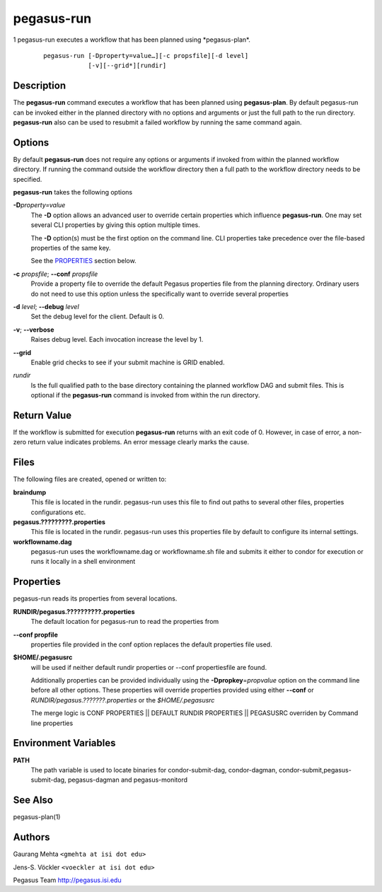 ===========
pegasus-run
===========

1
pegasus-run
executes a workflow that has been planned using \*pegasus-plan*.
   ::

      pegasus-run [-Dproperty=value…][-c propsfile][-d level]
                  [-v][--grid*][rundir]

.. __description:

Description
===========

The **pegasus-run** command executes a workflow that has been planned
using **pegasus-plan**. By default pegasus-run can be invoked either in
the planned directory with no options and arguments or just the full
path to the run directory. **pegasus-run** also can be used to resubmit
a failed workflow by running the same command again.

.. __options:

Options
=======

By default **pegasus-run** does not require any options or arguments if
invoked from within the planned workflow directory. If running the
command outside the workflow directory then a full path to the workflow
directory needs to be specified.

**pegasus-run** takes the following options

**-D**\ *property=value*
   The **-D** option allows an advanced user to override certain
   properties which influence **pegasus-run**. One may set several CLI
   properties by giving this option multiple times.

   The **-D** option(s) must be the first option on the command line.
   CLI properties take precedence over the file-based properties of the
   same key.

   See the `PROPERTIES <#PROPERTIES>`__ section below.

**-c** *propsfile*; \ **--conf** *propsfile*
   Provide a property file to override the default Pegasus properties
   file from the planning directory. Ordinary users do not need to use
   this option unless the specifically want to override several
   properties

**-d** *level*; \ **--debug** *level*
   Set the debug level for the client. Default is 0.

**-v**; \ **--verbose**
   Raises debug level. Each invocation increase the level by 1.

**--grid**
   Enable grid checks to see if your submit machine is GRID enabled.

*rundir*
   Is the full qualified path to the base directory containing the
   planned workflow DAG and submit files. This is optional if the
   **pegasus-run** command is invoked from within the run directory.

.. __return_value:

Return Value
============

If the workflow is submitted for execution **pegasus-run** returns with
an exit code of 0. However, in case of error, a non-zero return value
indicates problems. An error message clearly marks the cause.

.. __files:

Files
=====

The following files are created, opened or written to:

**braindump**
   This file is located in the rundir. pegasus-run uses this file to
   find out paths to several other files, properties configurations etc.

**pegasus.?????????.properties**
   This file is located in the rundir. pegasus-run uses this properties
   file by default to configure its internal settings.

**workflowname.dag**
   pegasus-run uses the workflowname.dag or workflowname.sh file and
   submits it either to condor for execution or runs it locally in a
   shell environment

.. _PROPERTIES:

Properties
==========

pegasus-run reads its properties from several locations.

**RUNDIR/pegasus.??????????.properties**
   The default location for pegasus-run to read the properties from

**--conf propfile**
   properties file provided in the conf option replaces the default
   properties file used.

**$HOME/.pegasusrc**
   will be used if neither default rundir properties or --conf
   propertiesfile are found.

   Additionally properties can be provided individually using the
   **-Dpropkey**\ =\ *propvalue* option on the command line before all
   other options. These properties will override properties provided
   using either **--conf** or *RUNDIR/pegasus.???????.properties* or the
   *$HOME/.pegasusrc*

   The merge logic is CONF PROPERTIES \|\| DEFAULT RUNDIR PROPERTIES
   \|\| PEGASUSRC overriden by Command line properties

.. __environment_variables:

Environment Variables
=====================

**PATH**
   The path variable is used to locate binaries for condor-submit-dag,
   condor-dagman, condor-submit,pegasus-submit-dag, pegasus-dagman and
   pegasus-monitord

.. __see_also:

See Also
========

pegasus-plan(1)

.. __authors:

Authors
=======

Gaurang Mehta ``<gmehta at isi dot edu>``

Jens-S. Vöckler ``<voeckler at isi dot edu>``

Pegasus Team http://pegasus.isi.edu

